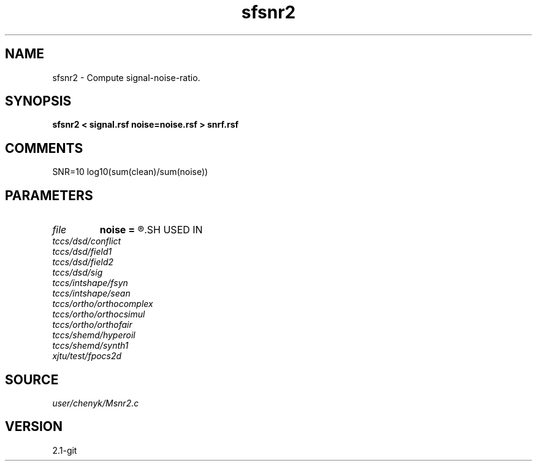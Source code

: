 .TH sfsnr2 1  "APRIL 2019" Madagascar "Madagascar Manuals"
.SH NAME
sfsnr2 \- Compute signal-noise-ratio.
.SH SYNOPSIS
.B sfsnr2 < signal.rsf noise=noise.rsf > snrf.rsf
.SH COMMENTS
SNR=10 log10(sum(clean)/sum(noise))
.SH PARAMETERS
.PD 0
.TP
.I file   
.B noise
.B =
.R  	auxiliary input file name
.SH USED IN
.TP
.I tccs/dsd/conflict
.TP
.I tccs/dsd/field1
.TP
.I tccs/dsd/field2
.TP
.I tccs/dsd/sig
.TP
.I tccs/intshape/fsyn
.TP
.I tccs/intshape/sean
.TP
.I tccs/ortho/orthocomplex
.TP
.I tccs/ortho/orthocsimul
.TP
.I tccs/ortho/orthofair
.TP
.I tccs/shemd/hyperoil
.TP
.I tccs/shemd/synth1
.TP
.I xjtu/test/fpocs2d
.SH SOURCE
.I user/chenyk/Msnr2.c
.SH VERSION
2.1-git
